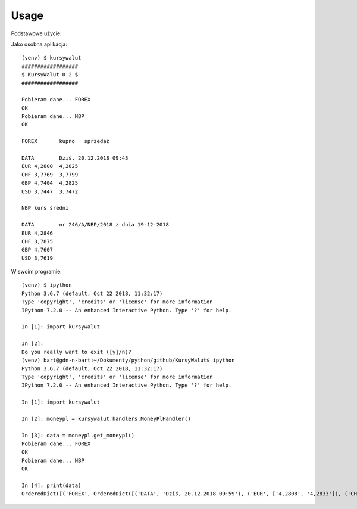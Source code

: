 =====
Usage
=====

Podstawowe użycie::

Jako osobna aplikacja::

    (venv) $ kursywalut
    ##################
    $ KursyWalut 0.2 $
    ##################

    Pobieram dane... FOREX
    OK
    Pobieram dane... NBP
    OK

    FOREX	kupno	sprzedaż

    DATA	Dziś, 20.12.2018 09:43
    EUR	4,2800	4,2825
    CHF	3,7769	3,7799
    GBP	4,7404	4,2825
    USD	3,7447	3,7472

    NBP	kurs średni

    DATA	nr 246/A/NBP/2018 z dnia 19-12-2018
    EUR	4,2846
    CHF	3,7875
    GBP	4,7607
    USD	3,7619


W swoim programie::

    (venv) $ ipython
    Python 3.6.7 (default, Oct 22 2018, 11:32:17)
    Type 'copyright', 'credits' or 'license' for more information
    IPython 7.2.0 -- An enhanced Interactive Python. Type '?' for help.

    In [1]: import kursywalut

    In [2]:
    Do you really want to exit ([y]/n)?
    (venv) bart@gdn-n-bart:~/Dokumenty/python/github/KursyWalut$ ipython
    Python 3.6.7 (default, Oct 22 2018, 11:32:17)
    Type 'copyright', 'credits' or 'license' for more information
    IPython 7.2.0 -- An enhanced Interactive Python. Type '?' for help.

    In [1]: import kursywalut

    In [2]: moneypl = kursywalut.handlers.MoneyPlHandler()

    In [3]: data = moneypl.get_moneypl()
    Pobieram dane... FOREX
    OK
    Pobieram dane... NBP
    OK

    In [4]: print(data)
    OrderedDict([('FOREX', OrderedDict([('DATA', 'Dziś, 20.12.2018 09:59'), ('EUR', ['4,2808', '4,2833']), ('CHF', ['3,7784', '3,7813']), ('GBP', ['4,7429', '4,2833']), ('USD', ['3,7453', '3,7478'])])), ('NBP', OrderedDict([('DATA', 'nr 246/A/NBP/2018 z dnia 19-12-2018'), ('EUR', '4,2846'), ('CHF', '3,7875'), ('GBP', '4,7607'), ('USD', '3,7619')]))])
